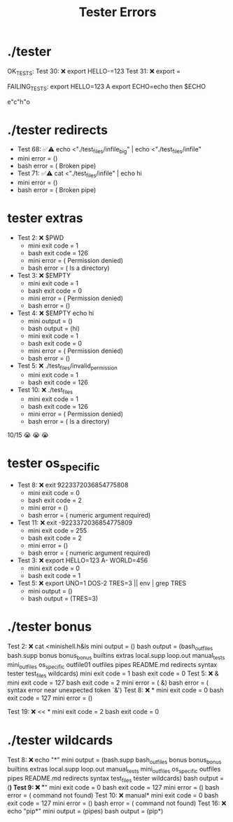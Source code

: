 #+title: Tester Errors

* ./tester
OK_TESTS:
Test  30: ❌ export HELLO-=123
Test  31: ❌ export =


FAILING_TESTS:
export HELLO=123 A
export ECHO=echo
then
$ECHO

e"c"h"o

* ./tester redirects
- Test  68: ✅⚠️  echo <"./test_files/infile_big" | echo <"./test_files/infile"
- mini error = ()
- bash error = ( Broken pipe)
- Test  71: ✅⚠️  cat <"./test_files/infile" | echo hi
- mini error = ()
- bash error = ( Broken pipe)
* tester extras
- Test   2: ❌ $PWD
  - mini exit code = 1
  - bash exit code = 126
  - mini error = ( Permission denied)
  - bash error = ( Is a directory)
- Test   3: ❌ $EMPTY
  - mini exit code = 1
  - bash exit code = 0
  - mini error = ( Permission denied)
  - bash error = ()
- Test   4: ❌ $EMPTY echo hi
  - mini output = ()
  - bash output = (hi)
  - mini exit code = 1
  - bash exit code = 0
  - mini error = ( Permission denied)
  - bash error = ()
- Test   5: ❌ ./test_files/invalid_permission
  - mini exit code = 1
  - bash exit code = 126
- Test  10: ❌ ./test_files
  - mini exit code = 1
  - bash exit code = 126
  - mini error = ( Permission denied)
  - bash error = ( Is a directory)
10/15
😭 😭 😭
* tester os_specific
- Test   8: ❌ exit 9223372036854775808
  - mini exit code = 0
  - bash exit code = 2
  - mini error = ()
  - bash error = ( numeric argument required)
- Test  11: ❌ exit -9223372036854775809
  - mini exit code = 255
  - bash exit code = 2
  - mini error = ()
  - bash error = ( numeric argument required)
- Test   3: ❌ export HELLO=123 A- WORLD=456
  - mini exit code = 0
  - bash exit code = 1
- Test   5: ❌ export UNO=1 DOS-2 TRES=3 || env | grep TRES
  - mini output = ()
  - bash output = (TRES=3)
* ./tester bonus
Test   2: ❌ cat <minishell.h&ls
mini output = ()
bash output = (bash_outfiles bash.supp bonus bonus_bonus builtins extras local.supp loop.out manual_tests mini_outfiles os_specific outfile01 outfiles pipes README.md redirects syntax tester test_files wildcards)
mini exit code = 1
bash exit code = 0
Test   5: ❌ &
mini exit code = 127
bash exit code = 2
mini error = ( &)
bash error = ( syntax error near unexpected token `&')
Test   8: ❌ *
mini exit code = 0
bash exit code = 127
mini error = ()

Test  19: ❌ << *
mini exit code = 2
bash exit code = 0
* ./tester wildcards
Test   8: ❌ echo "*"
mini output = (bash.supp bash_outfiles bonus bonus_bonus builtins extras local.supp loop.out manual_tests mini_outfiles os_specific outfiles pipes README.md redirects syntax test_files tester wildcards)
bash output = (*)
Test   9: ❌ "*"
mini exit code = 0
bash exit code = 127
mini error = ()
bash error = ( command not found)
Test  10: ❌ manual*
mini exit code = 0
bash exit code = 127
mini error = ()
bash error = ( command not found)
Test  16: ❌ echo "pip*"
mini output = (pipes)
bash output = (pip*)
